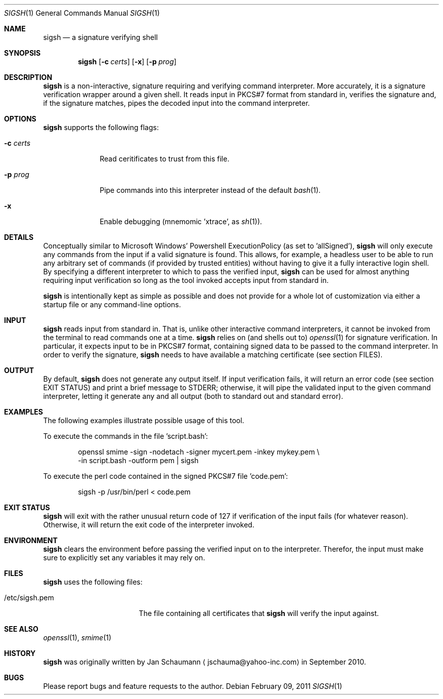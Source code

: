 .\"	Copyright (c) 2010,2011 Yahoo! Inc.
.\"
.\"	This manual page was originally written by Jan Schaumann
.\"	<jschauma@yahoo-inc.com> in September 2010.
.Dd February 09, 2011
.Dt SIGSH 1
.Os
.Sh NAME
.Nm sigsh
.Nd a signature verifying shell
.Sh SYNOPSIS
.Nm
.Op Fl c Ar certs
.Op Fl x
.Op Fl p Ar prog
.Sh DESCRIPTION
.Nm
is a non-interactive, signature requiring and verifying command
interpreter.
More accurately, it is a signature verification wrapper around a given
shell.
It reads input in PKCS#7 format from standard in, verifies the signature
and, if the signature matches, pipes the decoded input into the command
interpreter.
.Sh OPTIONS
.Nm
supports the following flags:
.Bl -tag -width s_shell_
.It Fl c Ar certs
Read ceritificates to trust from this file.
.It Fl p Ar prog
Pipe commands into this interpreter instead of the default
.Xr bash 1 .
.It Fl x
Enable debugging (mnemomic 'xtrace', as
.Xr sh 1 Ns ).
.El
.Sh DETAILS
Conceptually similar to Microsoft Windows' Powershell ExecutionPolicy (as
set to 'allSigned'),
.Nm
will only execute any commands from the input if a valid signature is
found.
This allows, for example, a headless user to be able to run any arbitrary
set of commands (if provided by trusted entities) without having to give
it a fully interactive login shell.
By specifying a different interpreter to which to pass the verified input,
.Nm
can be used for almost anything requiring input verification so long as
the tool invoked accepts input from standard in.
.Pp
.Nm
is intentionally kept as simple as possible and does not provide for a
whole lot of customization via either a startup file or any command-line
options.
.Sh INPUT
.Nm
reads input from standard in.
That is, unlike other interactive command interpreters, it cannot be
invoked from the terminal to read commands one at a time.
.Nm
relies on (and shells out to)
.Xr openssl 1
for signature verification.
In particular, it expects input to be in PKCS#7 format, containing signed
data to be passed to the command interpreter.
In order to verify the signature,
.Nm
needs to have available a matching certificate (see section FILES).
.Sh OUTPUT
By default,
.Nm
does not generate any output itself.
If input verification fails, it will return an error code (see section
EXIT STATUS) and print a brief message to STDERR; otherwise, it will pipe
the validated input to the given command interpreter, letting it generate
any and all output (both to standard out and standard error).
.Sh EXAMPLES
The following examples illustrate possible usage of this tool.
.Pp
To execute the commands in the file 'script.bash':
.Bd -literal -offset indent
openssl smime -sign -nodetach -signer mycert.pem -inkey mykey.pem \\
    -in script.bash -outform pem | sigsh
.Ed
.Pp
To execute the perl code contained in the signed PKCS#7 file 'code.pem':
.Bd -literal -offset indent
sigsh -p /usr/bin/perl < code.pem
.Ed
.Sh EXIT STATUS
.Nm
will exit with the rather unusual return code of 127 if verification of
the input fails (for whatever reason).
Otherwise, it will return the exit code of the interpreter invoked.
.Sh ENVIRONMENT
.Nm
clears the environment before passing the verified input on to the
interpreter.
Therefor, the input must make sure to explicitly set any variables it may
rely on.
.Sh FILES
.Nm
uses the following files:
.Bl -tag -width _etc_sigsh_pem_
.It /etc/sigsh.pem
The file containing all certificates that
.Nm
will verify the input against.
.El
.Sh SEE ALSO
.Xr openssl 1 ,
.Xr smime 1
.Sh HISTORY
.Nm
was originally written by
.An Jan Schaumann
.Aq jschauma@yahoo-inc.com
in September 2010.
.Sh BUGS
Please report bugs and feature requests to the author.
